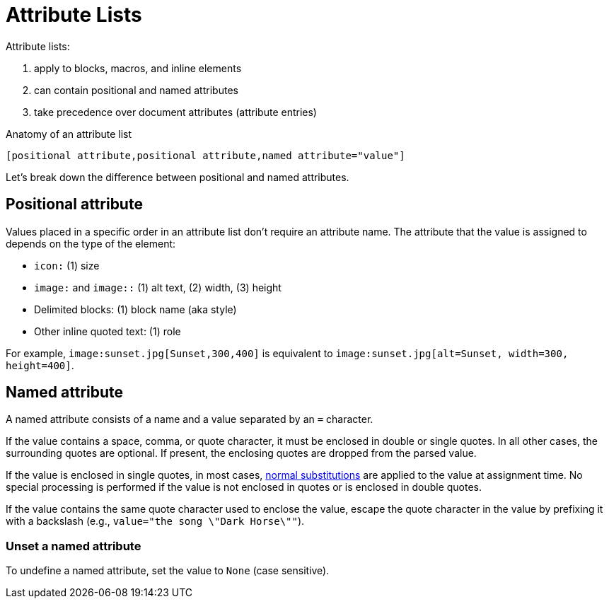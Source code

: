 = Attribute Lists

Attribute lists:

. apply to blocks, macros, and inline elements
. can contain positional and named attributes
. take precedence over document attributes (attribute entries)

.Anatomy of an attribute list
 [positional attribute,positional attribute,named attribute="value"]

Let's break down the difference between positional and named attributes.

[#positional]
== Positional attribute
// tag::pos[]
Values placed in a specific order in an attribute list don't require an attribute name.
The attribute that the value is assigned to depends on the type of the element:

* `icon:` (1) size
* `image:` and `image::` (1) alt text, (2) width, (3) height
* Delimited blocks: (1) block name (aka style)
* Other inline quoted text: (1) role

For example, `+image:sunset.jpg[Sunset,300,400]+` is equivalent to `+image:sunset.jpg[alt=Sunset, width=300, height=400]+`.
// end::pos[]

[#named]
== Named attribute
// tag::name[]
A named attribute consists of a name and a value separated by an `=` character.

If the value contains a space, comma, or quote character, it must be enclosed in double or single quotes.
In all other cases, the surrounding quotes are optional.
If present, the enclosing quotes are dropped from the parsed value.

If the value is enclosed in single quotes, in most cases, xref:subs:substitutions.adoc#substitution-groups[normal substitutions] are applied to the value at assignment time.
No special processing is performed if the value is not enclosed in quotes or is enclosed in double quotes.

If the value contains the same quote character used to enclose the value, escape the quote character in the value by prefixing it with a backslash (e.g., `value="the song \"Dark Horse\""`).

[#unset]
=== Unset a named attribute

To undefine a named attribute, set the value to `None` (case sensitive).
// end::name[]
